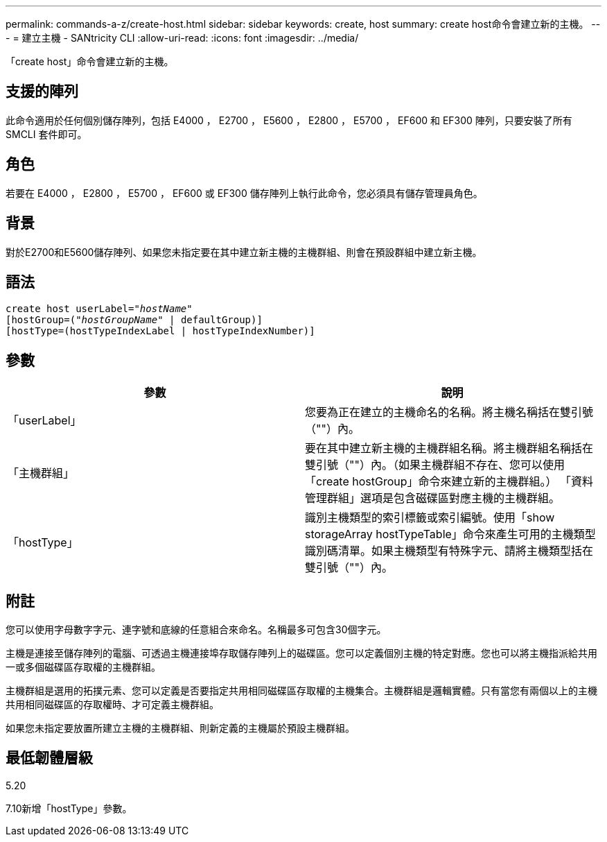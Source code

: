 ---
permalink: commands-a-z/create-host.html 
sidebar: sidebar 
keywords: create, host 
summary: create host命令會建立新的主機。 
---
= 建立主機 - SANtricity CLI
:allow-uri-read: 
:icons: font
:imagesdir: ../media/


[role="lead"]
「create host」命令會建立新的主機。



== 支援的陣列

此命令適用於任何個別儲存陣列，包括 E4000 ， E2700 ， E5600 ， E2800 ， E5700 ， EF600 和 EF300 陣列，只要安裝了所有 SMCLI 套件即可。



== 角色

若要在 E4000 ， E2800 ， E5700 ， EF600 或 EF300 儲存陣列上執行此命令，您必須具有儲存管理員角色。



== 背景

對於E2700和E5600儲存陣列、如果您未指定要在其中建立新主機的主機群組、則會在預設群組中建立新主機。



== 語法

[source, cli, subs="+macros"]
----
create host userLabel=pass:quotes[_"hostName"_]
[hostGroup=pass:quotes[(_"hostGroupName"_] | defaultGroup)]
[hostType=(hostTypeIndexLabel | hostTypeIndexNumber)]
----


== 參數

|===
| 參數 | 說明 


 a| 
「userLabel」
 a| 
您要為正在建立的主機命名的名稱。將主機名稱括在雙引號（""）內。



 a| 
「主機群組」
 a| 
要在其中建立新主機的主機群組名稱。將主機群組名稱括在雙引號（""）內。（如果主機群組不存在、您可以使用「create hostGroup」命令來建立新的主機群組。） 「資料管理群組」選項是包含磁碟區對應主機的主機群組。



 a| 
「hostType」
 a| 
識別主機類型的索引標籤或索引編號。使用「show storageArray hostTypeTable」命令來產生可用的主機類型識別碼清單。如果主機類型有特殊字元、請將主機類型括在雙引號（""）內。

|===


== 附註

您可以使用字母數字字元、連字號和底線的任意組合來命名。名稱最多可包含30個字元。

主機是連接至儲存陣列的電腦、可透過主機連接埠存取儲存陣列上的磁碟區。您可以定義個別主機的特定對應。您也可以將主機指派給共用一或多個磁碟區存取權的主機群組。

主機群組是選用的拓撲元素、您可以定義是否要指定共用相同磁碟區存取權的主機集合。主機群組是邏輯實體。只有當您有兩個以上的主機共用相同磁碟區的存取權時、才可定義主機群組。

如果您未指定要放置所建立主機的主機群組、則新定義的主機屬於預設主機群組。



== 最低韌體層級

5.20

7.10新增「hostType」參數。
